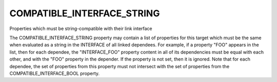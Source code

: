 COMPATIBLE_INTERFACE_STRING
---------------------------

Properties which must be string-compatible with their link interface

The COMPATIBLE_INTERFACE_STRING property may contain a list of
properties for this target which must be the same when evaluated as a
string in the INTERFACE of all linked dependees.  For example, if a
property "FOO" appears in the list, then for each dependee, the
"INTERFACE_FOO" property content in all of its dependencies must be
equal with each other, and with the "FOO" property in the depender.
If the property is not set, then it is ignored.  Note that for each
dependee, the set of properties from this property must not intersect
with the set of properties from the COMPATIBLE_INTERFACE_BOOL
property.
